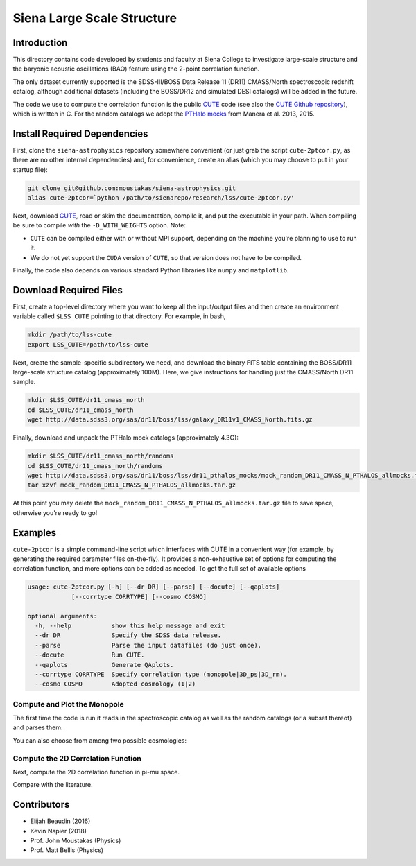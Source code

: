 ===========================
Siena Large Scale Structure
===========================

Introduction
------------

This directory contains code developed by students and faculty at Siena College
to investigate large-scale structure and the baryonic acoustic oscillations
(BAO) feature using the 2-point correlation function.

The only dataset currently supported is the SDSS-III/BOSS Data Release 11 (DR11)
CMASS/North spectroscopic redshift catalog, although additional datasets
(including the BOSS/DR12 and simulated DESI catalogs) will be added in the
future.

The code we use to compute the correlation function is the public `CUTE`_ code
(see also the `CUTE Github repository`_), which is written in C.  For the random
catalogs we adopt the `PTHalo mocks`_ from Manera et al. 2013, 2015.

.. _`CUTE`: http://members.ift.uam-csic.es/dmonge/CUTE.html

.. _`CUTE Github repository`: https://github.com/damonge/CUTE

.. _`PTHalo mocks`: http://www.marcmanera.net/mocks


Install Required Dependencies
-----------------------------

First, clone the ``siena-astrophysics`` repository somewhere convenient (or just
grab the script ``cute-2ptcor.py``, as there are no other internal dependencies)
and, for convenience, create an alias (which you may choose to put in your
startup file):

.. code:: bash
          
          git clone git@github.com:moustakas/siena-astrophysics.git
          alias cute-2ptcor=`python /path/to/sienarepo/research/lss/cute-2ptcor.py'

Next, download `CUTE`_, read or skim the documentation, compile it, and put the
executable in your path.  When compiling be sure to compile *with* the
``-D_WITH_WEIGHTS`` option.  Note:

- ``CUTE`` can be compiled either with or without MPI support, depending on the machine you're planning to use to run it.

- We do not yet support the ``CUDA`` version of ``CUTE``, so that version does not have to be compiled.

Finally, the code also depends on various standard Python libraries like
``numpy`` and ``matplotlib``.

Download Required Files
-----------------------

First, create a top-level directory where you want to keep all the input/output
files and then create an environment variable called ``$LSS_CUTE`` pointing to
that directory.  For example, in bash,

.. code:: bash

        mkdir /path/to/lss-cute
        export LSS_CUTE=/path/to/lss-cute

Next, create the sample-specific subdirectory we need, and download the binary
FITS table containing the BOSS/DR11 large-scale structure catalog (approximately
100M).  Here, we give instructions for handling just the CMASS/North DR11
sample.

.. code::

        mkdir $LSS_CUTE/dr11_cmass_north
        cd $LSS_CUTE/dr11_cmass_north
        wget http://data.sdss3.org/sas/dr11/boss/lss/galaxy_DR11v1_CMASS_North.fits.gz

Finally, download and unpack the PTHalo mock catalogs (approximately 4.3G):

.. code:: bash
          
        mkdir $LSS_CUTE/dr11_cmass_north/randoms
        cd $LSS_CUTE/dr11_cmass_north/randoms
        wget http://data.sdss3.org/sas/dr11/boss/lss/dr11_pthalos_mocks/mock_random_DR11_CMASS_N_PTHALOS_allmocks.tar.gz
        tar xzvf mock_random_DR11_CMASS_N_PTHALOS_allmocks.tar.gz

At this point you may delete the
``mock_random_DR11_CMASS_N_PTHALOS_allmocks.tar.gz`` file to save space,
otherwise you're ready to go!

Examples
--------

``cute-2ptcor`` is a simple command-line script which interfaces with CUTE in a
convenient way (for example, by generating the required parameter files
on-the-fly).  It provides a non-exhaustive set of options for computing the
correlation function, and more options can be added as needed.  To get the full
set of available options 

.. code:: bash

          usage: cute-2ptcor.py [-h] [--dr DR] [--parse] [--docute] [--qaplots]
                      [--corrtype CORRTYPE] [--cosmo COSMO]

          optional arguments:
            -h, --help           show this help message and exit
            --dr DR              Specify the SDSS data release.
            --parse              Parse the input datafiles (do just once).
            --docute             Run CUTE.
            --qaplots            Generate QAplots.
            --corrtype CORRTYPE  Specify correlation type (monopole|3D_ps|3D_rm).
            --cosmo COSMO        Adopted cosmology (1|2)


Compute and Plot the Monopole
^^^^^^^^^^^^^^^^^^^^^^^^^^^^^

The first time the code is run it reads in the spectroscopic catalog as well as
the random catalogs (or a subset thereof) and parses them.

.. code:: python
          stuff

You can also choose from among two possible cosmologies:


Compute the 2D Correlation Function
^^^^^^^^^^^^^^^^^^^^^^^^^^^^^^^^^^^

Next, compute the 2D correlation function in pi-mu space.

.. code:: python
          stuff

Compare with the literature.




Contributors
------------

- Elijah Beaudin (2016)
  
- Kevin Napier (2018)
  
- Prof. John Moustakas (Physics)
  
- Prof. Matt Bellis (Physics)
